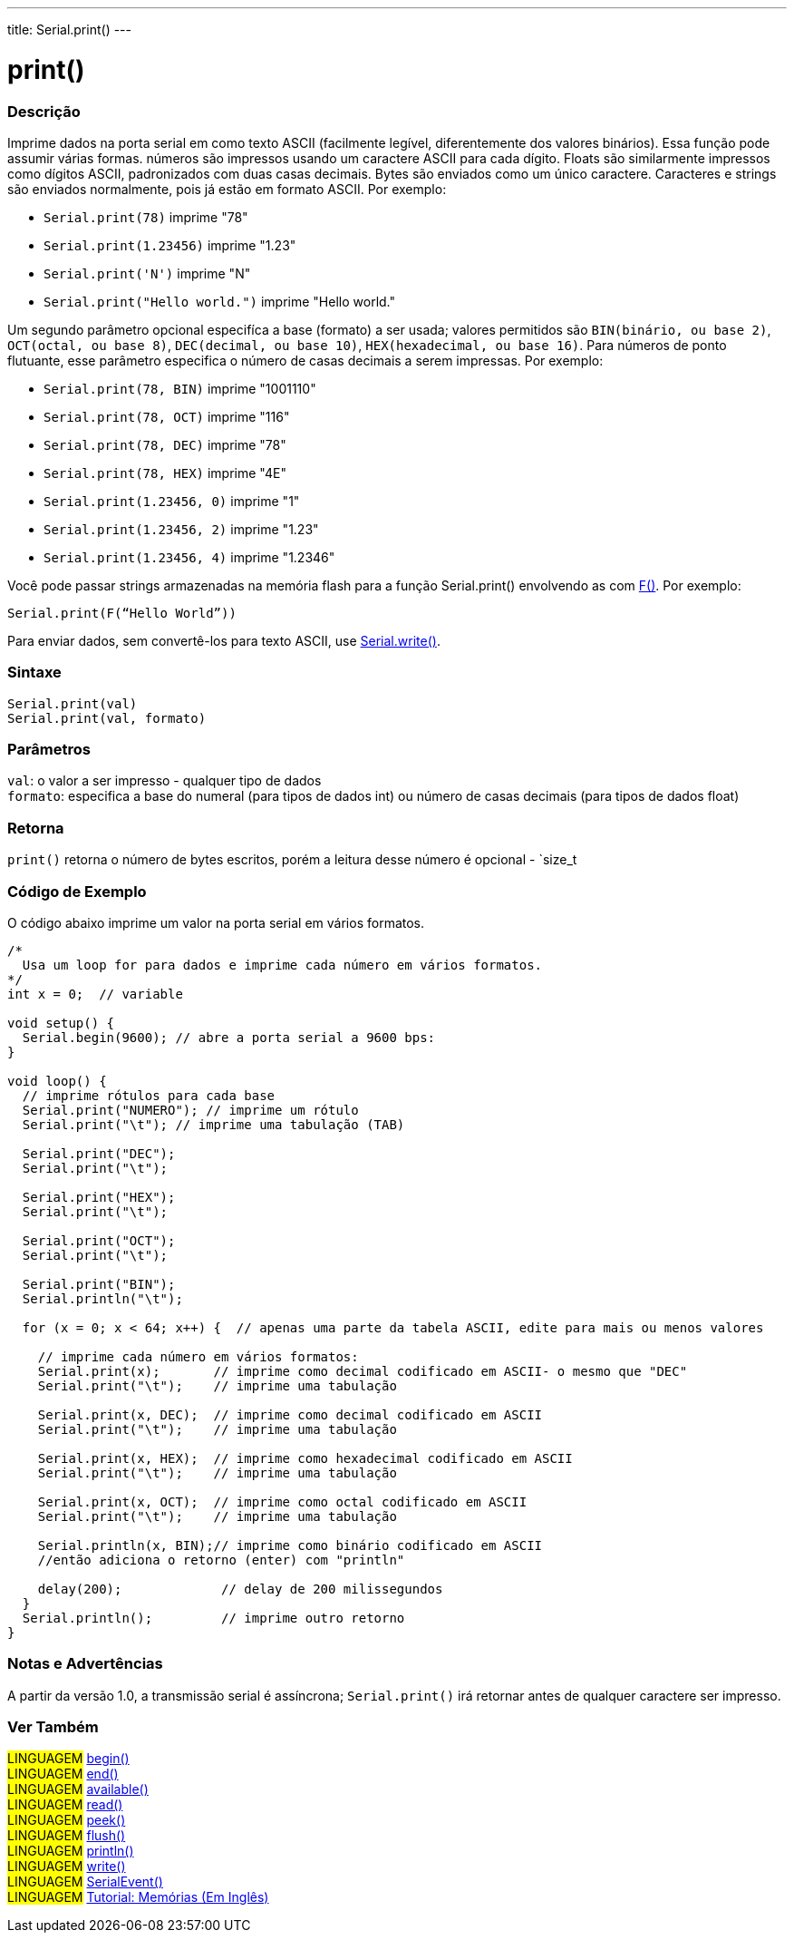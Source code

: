 ---
title: Serial.print()
---

= print()

// OVERVIEW SECTION STARTS
[#overview]
--

[float]
=== Descrição
Imprime dados na porta serial em como texto ASCII (facilmente legível, diferentemente dos valores binários). Essa função pode assumir várias formas. números são impressos usando um caractere ASCII para cada dígito. Floats são similarmente impressos como dígitos ASCII, padronizados com duas casas decimais. Bytes são enviados como um único caractere. Caracteres e strings são enviados normalmente, pois já estão em formato ASCII. Por exemplo:

* `Serial.print(78)` imprime "78" +
* `Serial.print(1.23456)` imprime "1.23" +
* `Serial.print('N')` imprime "N" +
* `Serial.print("Hello world.")` imprime "Hello world."

Um segundo parâmetro opcional especifíca a base (formato) a ser usada; valores permitidos são `BIN(binário, ou base 2)`, `OCT(octal, ou base 8)`, `DEC(decimal, ou base 10)`, `HEX(hexadecimal, ou base 16)`. Para números de ponto flutuante, esse parâmetro especifica o número de casas decimais a serem impressas. Por exemplo:

* `Serial.print(78, BIN)` imprime "1001110" +
* `Serial.print(78, OCT)` imprime "116" +
* `Serial.print(78, DEC)` imprime "78" +
* `Serial.print(78, HEX)` imprime "4E" +
* `Serial.print(1.23456, 0)` imprime "1" +
* `Serial.print(1.23456, 2)` imprime "1.23" +
* `Serial.print(1.23456, 4)` imprime "1.2346"

Você pode passar strings armazenadas na memória flash para a função Serial.print() envolvendo as com link:../../../../variables/utilities/progmem[F()]. Por exemplo:

`Serial.print(F(“Hello World”))`

Para enviar dados, sem convertê-los para texto ASCII, use link:../write[Serial.write()].
[%hardbreaks]


[float]
=== Sintaxe
`Serial.print(val)` +
`Serial.print(val, formato)`


[float]
=== Parâmetros
`val`: o valor a ser impresso - qualquer tipo de dados +
`formato`: especifica a base do numeral (para tipos de dados int) ou número de casas decimais (para tipos de dados float)

[float]
=== Retorna
`print()` retorna o número de bytes escritos, porém a leitura desse número é opcional - `size_t

--
// OVERVIEW SECTION ENDS

// HOW TO USE SECTION STARTS
[#howtouse]
--

[float]
=== Código de Exemplo
// Describe what the example code is all about and add relevant code   ►►►►► THIS SECTION IS MANDATORY ◄◄◄◄◄
O código abaixo imprime um valor na porta serial em vários formatos.

[source,arduino]
----
/*
  Usa um loop for para dados e imprime cada número em vários formatos.
*/
int x = 0;  // variable

void setup() {
  Serial.begin(9600); // abre a porta serial a 9600 bps:
}

void loop() {
  // imprime rótulos para cada base
  Serial.print("NUMERO"); // imprime um rótulo
  Serial.print("\t"); // imprime uma tabulação (TAB)

  Serial.print("DEC");
  Serial.print("\t");

  Serial.print("HEX");
  Serial.print("\t");

  Serial.print("OCT");
  Serial.print("\t");

  Serial.print("BIN");
  Serial.println("\t");

  for (x = 0; x < 64; x++) {  // apenas uma parte da tabela ASCII, edite para mais ou menos valores

    // imprime cada número em vários formatos:
    Serial.print(x);       // imprime como decimal codificado em ASCII- o mesmo que "DEC"
    Serial.print("\t");    // imprime uma tabulação

    Serial.print(x, DEC);  // imprime como decimal codificado em ASCII
    Serial.print("\t");    // imprime uma tabulação

    Serial.print(x, HEX);  // imprime como hexadecimal codificado em ASCII
    Serial.print("\t");    // imprime uma tabulação

    Serial.print(x, OCT);  // imprime como octal codificado em ASCII
    Serial.print("\t");    // imprime uma tabulação

    Serial.println(x, BIN);// imprime como binário codificado em ASCII
    //então adiciona o retorno (enter) com "println"

    delay(200);             // delay de 200 milissegundos
  }
  Serial.println();         // imprime outro retorno
}
----
[%hardbreaks]

[float]
=== Notas e Advertências
A partir da versão 1.0, a transmissão serial é assíncrona; `Serial.print()` irá retornar antes de qualquer caractere ser impresso.

--
// HOW TO USE SECTION ENDS


// SEE ALSO SECTION
[#see_also]
--

[float]
=== Ver Também

[role="language"]
#LINGUAGEM# link:../begin[begin()] +
#LINGUAGEM# link:../end[end()] +
#LINGUAGEM# link:../available[available()] +
#LINGUAGEM# link:../read[read()] +
#LINGUAGEM# link:../peek[peek()] +
#LINGUAGEM# link:../flush[flush()] +
#LINGUAGEM# link:../println[println()] +
#LINGUAGEM# link:../write[write()] +
#LINGUAGEM# link:../serialevent[SerialEvent()] +
#LINGUAGEM# link:https://www.arduino.cc/en/Tutorial/Memory[Tutorial: Memórias (Em Inglês)]

--
// SEE ALSO SECTION ENDS
